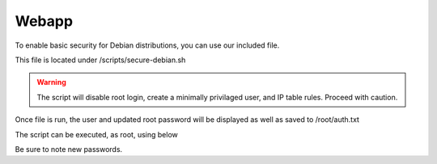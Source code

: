 **********************
Webapp
**********************

To enable basic security for Debian distributions, you can use our included file.

This file is located under /scripts/secure-debian.sh

.. warning::
    The script will disable root login, create a minimally privilaged user, and IP table rules.  Proceed with caution.
    
Once file is run, the user and updated root password will be displayed as well as saved to /root/auth.txt


The script can be executed, as root, using below

.. code-block:: xml
   :linenos:
 
      cp /usr/share/webmin/geohelm/scripts/secure-debian.txt /root/secure-debian.sh
      cp /root
      chmod +x secure-debian.sh
      ./secure-debian.sh
      
 
 

Be sure to note new passwords.
 
  



 
  

